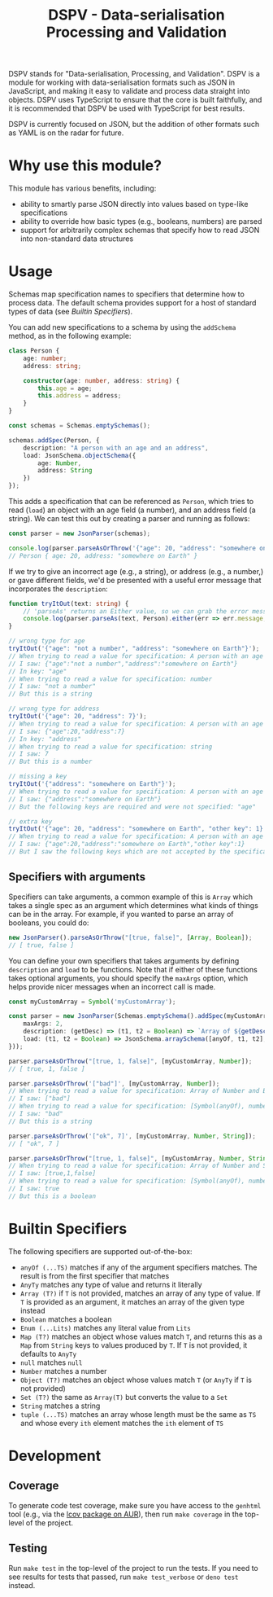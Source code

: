 #+TITLE: DSPV - Data-serialisation Processing and Validation

DSPV stands for "Data-serialisation, Processing, and
Validation". DSPV is a module for working with
data-serialisation formats such as JSON in JavaScript, and
making it easy to validate and process data straight into
objects. DSPV uses TypeScript to ensure that the core is built
faithfully, and it is recommended that DSPV be used with
TypeScript for best results.

DSPV is currently focused on JSON, but the addition of other
formats such as YAML is on the radar for future.

* Why use this module?

This module has various benefits, including:

- ability to smartly parse JSON directly into values based on
  type-like specifications
- ability to override how basic types (e.g., booleans,
  numbers) are parsed
- support for arbitrarily complex schemas that specify how to
  read JSON into non-standard data structures

* Usage

Schemas map specification names to specifiers that determine
how to process data. The default schema provides support for a
host of standard types of data (see [[Builtin Specifiers]]).

You can add new specifications to a schema by using the
=addSchema= method, as in the following example:

#+BEGIN_SRC typescript
  class Person {
      age: number;
      address: string;

      constructor(age: number, address: string) {
          this.age = age;
          this.address = address;
      }
  }

  const schemas = Schemas.emptySchemas();

  schemas.addSpec(Person, {
      description: "A person with an age and an address",
      load: JsonSchema.objectSchema({
          age: Number,
          address: String
      })
  });
#+END_SRC

This adds a specification that can be referenced as =Person=,
which tries to read (=load=) an object with an age field (a
number), and an address field (a string). We can test this out
by creating a parser and running as follows:

#+BEGIN_SRC typescript
  const parser = new JsonParser(schemas);

  console.log(parser.parseAsOrThrow('{"age": 20, "address": "somewhere on Earth"}', Person));
  // Person { age: 20, address: "somewhere on Earth" }
#+END_SRC

If we try to give an incorrect age (e.g., a string), or
address (e.g., a number,) or gave different fields, we'd be
presented with a useful error message that incorporates the
=description=:

#+BEGIN_SRC typescript
  function tryItOut(text: string) {
      // 'parseAs' returns an Either value, so we can grab the error message here
      console.log(parser.parseAs(text, Person).either(err => err.message, _ => ""));
  }

  // wrong type for age
  tryItOut('{"age": "not a number", "address": "somewhere on Earth"}');
  // When trying to read a value for specification: A person with an age and an address
  // I saw: {"age":"not a number","address":"somewhere on Earth"}
  // In key: "age"
  // When trying to read a value for specification: number
  // I saw: "not a number"
  // But this is a string

  // wrong type for address
  tryItOut('{"age": 20, "address": 7}');
  // When trying to read a value for specification: A person with an age and an address
  // I saw: {"age":20,"address":7}
  // In key: "address"
  // When trying to read a value for specification: string
  // I saw: 7
  // But this is a number

  // missing a key
  tryItOut('{"address": "somewhere on Earth"}');
  // When trying to read a value for specification: A person with an age and an address
  // I saw: {"address":"somewhere on Earth"}
  // But the following keys are required and were not specified: "age"

  // extra key
  tryItOut('{"age": 20, "address": "somewhere on Earth", "other key": 1}');
  // When trying to read a value for specification: A person with an age and an address
  // I saw: {"age":20,"address":"somewhere on Earth","other key":1}
  // But I saw the following keys which are not accepted by the specification: "other key"
#+END_SRC

** Specifiers with arguments

Specifiers can take arguments, a common example of this is
=Array= which takes a single spec as an argument which
determines what kinds of things can be in the array. For
example, if you wanted to parse an array of booleans, you
could do:

#+BEGIN_SRC typescript
  new JsonParser().parseAsOrThrow("[true, false]", [Array, Boolean]);
  // [ true, false ]
#+END_SRC

You can define your own specifiers that takes arguments by
defining =description= and =load= to be functions. Note that
if either of these functions takes optional arguments, you
should specify the =maxArgs= option, which helps provide nicer
messages when an incorrect call is made.

#+BEGIN_SRC typescript
  const myCustomArray = Symbol('myCustomArray');

  const parser = new JsonParser(Schemas.emptySchema().addSpec(myCustomArray, {
      maxArgs: 2,
      description: (getDesc) => (t1, t2 = Boolean) => `Array of ${getDesc(t1)} and ${getDesc(t2)}`,
      load: (t1, t2 = Boolean) => JsonSchema.arraySchema([anyOf, t1, t2], a => a)
  }));

  parser.parseAsOrThrow("[true, 1, false]", [myCustomArray, Number]);
  // [ true, 1, false ]

  parser.parseAsOrThrow('["bad"]', [myCustomArray, Number]);
  // When trying to read a value for specification: Array of Number and Boolean
  // I saw: ["bad"]
  // When trying to read a value for specification: [Symbol(anyOf), number, boolean]
  // I saw: "bad"
  // But this is a string

  parser.parseAsOrThrow('["ok", 7]', [myCustomArray, Number, String]);
  // [ "ok", 7 ]

  parser.parseAsOrThrow("[true, 1, false]", [myCustomArray, Number, String]);
  // When trying to read a value for specification: Array of Number and String
  // I saw: [true,1,false]
  // When trying to read a value for specification: [Symbol(anyOf), number, string]
  // I saw: true
  // But this is a boolean
#+END_SRC

* Builtin Specifiers

The following specifiers are supported out-of-the-box:

- =anyOf (...TS)= matches if any of the argument specifiers
  matches. The result is from the first specifier that matches
- =AnyTy= matches any type of value and returns it literally
- =Array (T?)= if =T= is not provided, matches an array of any
  type of value. If =T= is provided as an argument, it matches
  an array of the given type instead
- =Boolean= matches a boolean
- =Enum (...Lits)= matches any literal value from =Lits=
- =Map (T?)= matches an object whose values match =T=, and
  returns this as a =Map= from =String= keys to values
  produced by =T=. If =T= is not provided, it defaults to
  =AnyTy=
- =null= matches =null=
- =Number= matches a number
- =Object (T?)= matches an object whose values match =T= (or
  =AnyTy= if =T= is not provided)
- =Set (T?)= the same as =Array(T)= but converts the value to
  a =Set=
- =String= matches a string
- =tuple (...TS)= matches an array whose length must be the
  same as =TS= and whose every =ith= element matches the =ith=
  element of =TS=

* Development

** Coverage

To generate code test coverage, make sure you have access to
the =genhtml= tool (e.g., via the [[https://aur.archlinux.org/packages/lcov/][lcov package on AUR]]), then
run =make coverage= in the top-level of the project.

** Testing

Run =make test= in the top-level of the project to run the
tests. If you need to see results for tests that passed, run
=make test_verbose= or =deno test= instead.
